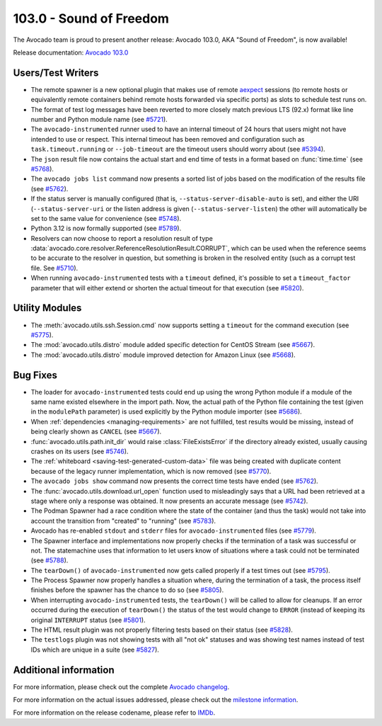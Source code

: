 ========================
103.0 - Sound of Freedom
========================

The Avocado team is proud to present another release: Avocado 103.0,
AKA "Sound of Freedom", is now available!

Release documentation: `Avocado 103.0
<http://avocado-framework.readthedocs.io/en/103.0/>`_

Users/Test Writers
==================

* The remote spawner is a new optional plugin that makes use of remote
  `aexpect <https://github.com/avocado-framework/aexpect/>`__ sessions
  (to remote hosts or equivalently remote containers behind remote hosts
  forwarded via specific ports) as slots to schedule test runs on.

* The format of test log messages have been reverted to more closely
  match previous LTS (92.x) format like line number and Python module
  name (see `#5721
  <https://github.com/avocado-framework/avocado/issues/5721>`__).

* The ``avocado-instrumented`` runner used to have an internal timeout
  of 24 hours that users might not have intended to use or respect.
  This internal timeout has been removed and configuration such as
  ``task.timeout.running`` or ``--job-timeout`` are the timeout users
  should worry about (see `#5394
  <https://github.com/avocado-framework/avocado/issues/5394>`__).

* The ``json`` result file now contains the actual start and end time
  of tests in a format based on :func:`time.time` (see `#5768
  <https://github.com/avocado-framework/avocado/pull/5768>`__).

* The ``avocado jobs list`` command now presents a sorted list of jobs
  based on the modification of the results file (see `#5762
  <https://github.com/avocado-framework/avocado/pull/5762/commits/a956ff05ad18cec8fad88401a51d95a9da4a1462>`__).

* If the status server is manually configured (that is,
  ``--status-server-disable-auto`` is set), and either the URI
  (``--status-server-uri`` or the listen address is given
  (``--status-server-listen``) the other will automatically be set to
  the same value for convenience (see `#5748
  <https://github.com/avocado-framework/avocado/pull/5748>`__).

* Python 3.12 is now formally supported (see `#5789
  <https://github.com/avocado-framework/avocado/pull/5789>`__).

* Resolvers can now choose to report a resolution result of type
  :data:`avocado.core.resolver.ReferenceResolutionResult.CORRUPT`, which
  can be used when the reference seems to be accurate to the resolver in
  question, but something is broken in the resolved entity (such as a
  corrupt test file. See `#5710
  <https://github.com/avocado-framework/avocado/issues/5710>`__).

* When running ``avocado-instrumented`` tests with a ``timeout``
  defined, it's possible to set a ``timeout_factor`` parameter that
  will either extend or shorten the actual timeout for that execution
  (see `#5820
  <https://github.com/avocado-framework/avocado/issues/5820>`__).

Utility Modules
===============

* The :meth:`avocado.utils.ssh.Session.cmd` now supports setting a
  ``timeout`` for the command execution (see `#5775
  <https://github.com/avocado-framework/avocado/issues/5775>`__).

* The :mod:`avocado.utils.distro` module added specific detection for
  CentOS Stream (see `#5667
  <https://github.com/avocado-framework/avocado/issues/5667>`__).

* The :mod:`avocado.utils.distro` module improved detection for
  Amazon Linux (see `#5668
  <https://github.com/avocado-framework/avocado/issues/5668>`__).

Bug Fixes
=========

* The loader for ``avocado-instrumented`` tests could end up using the
  wrong Python module if a module of the same name existed elsewhere
  in the import path.  Now, the actual path of the Python file
  containing the test (given in the ``modulePath`` parameter) is used
  explicitly by the Python module importer (see `#5686
  <https://github.com/avocado-framework/avocado/issues/5686>`__).

* When :ref:`dependencies <managing-requirements>` are not fulfilled,
  test results would be missing, instead of being clearly shown as
  ``CANCEL`` (see `#5667
  <https://github.com/avocado-framework/avocado/issues/5667>`__).

* :func:`avocado.utils.path.init_dir` would raise
  :class:`FileExistsError` if the directory already existed, usually
  causing crashes on its users (see `#5746
  <https://github.com/avocado-framework/avocado/pull/5746>`__).

* The :ref:`whiteboard <saving-test-generated-custom-data>` file was
  being created with duplicate content because of the legacy runner
  implementation, which is now removed (see `#5770
  <https://github.com/avocado-framework/avocado/issues/5770>`__).

* The ``avocado jobs show`` command now presents the correct time
  tests have ended (see `#5762
  <https://github.com/avocado-framework/avocado/pull/5762/commits/b7ec30e69b2a51f97eb97ee445b12997366b5652>`__).

* The :func:`avocado.utils.download.url_open` function used to
  misleadingly says that a URL had been retrieved at a stage where
  only a response was obtained.  It now presents an accurate message
  (see `#5742
  <https://github.com/avocado-framework/avocado/issues/5742>`__).

* The Podman Spawner had a race condition where the state of the
  container (and thus the task) would not take into account the
  transition from "created" to "running" (see `#5783
  <https://github.com/avocado-framework/avocado/pull/5783>`__).

* Avocado has re-enabled ``stdout`` and ``stderr`` files for
  ``avocado-instrumented`` files (see `#5779
  <https://github.com/avocado-framework/avocado/issues/5779>`__).

* The Spawner interface and implementations now properly checks if the
  termination of a task was successful or not.  The statemachine uses
  that information to let users know of situations where a task could
  not be terminated (see `#5788
  <https://github.com/avocado-framework/avocado/pull/5788>`__).

* The ``tearDown()`` of ``avocado-instrumented`` now gets called
  properly if a test times out (see `#5795
  <https://github.com/avocado-framework/avocado/pull/5795>`__).

* The Process Spawner now properly handles a situation where, during
  the termination of a task, the process itself finishes before the
  spawner has the chance to do so (see `#5805
  <https://github.com/avocado-framework/avocado/pull/5805>`__).

* When interrupting ``avocado-instrumented`` tests, the ``tearDown()``
  will be called to allow for cleanups.  If an error occurred during
  the execution of ``tearDown()`` the status of the test would change
  to ``ERROR`` (instead of keeping its original ``INTERRUPT`` status
  (see `#5801
  <https://github.com/avocado-framework/avocado/issues/5801>`__).

* The HTML result plugin was not properly filtering tests based on
  their status (see `#5828
  <https://github.com/avocado-framework/avocado/issues/5828>`__).

* The ``testlogs`` plugin was not showing tests with all "not ok"
  statuses and was showing test names instead of test IDs which are
  unique in a suite (see `#5827
  <https://github.com/avocado-framework/avocado/issues/5827>`__).

Additional information
======================

For more information, please check out the complete
`Avocado changelog
<https://github.com/avocado-framework/avocado/compare/102.0...103.0>`_.

For more information on the actual issues addressed, please check out
the `milestone information
<https://github.com/avocado-framework/avocado/milestone/29?closed=1>`_.

For more information on the release codename, please refer to `IMDb
<https://www.imdb.com/title/tt7599146>`_.
